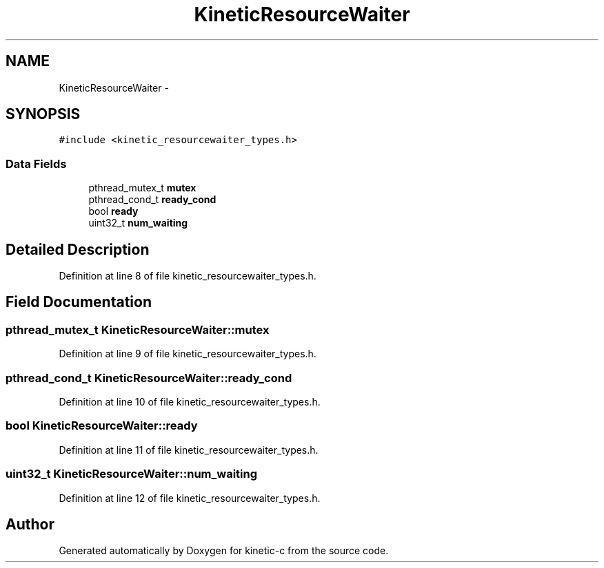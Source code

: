 .TH "KineticResourceWaiter" 3 "Tue Jan 27 2015" "Version v0.11.0" "kinetic-c" \" -*- nroff -*-
.ad l
.nh
.SH NAME
KineticResourceWaiter \- 
.SH SYNOPSIS
.br
.PP
.PP
\fC#include <kinetic_resourcewaiter_types\&.h>\fP
.SS "Data Fields"

.in +1c
.ti -1c
.RI "pthread_mutex_t \fBmutex\fP"
.br
.ti -1c
.RI "pthread_cond_t \fBready_cond\fP"
.br
.ti -1c
.RI "bool \fBready\fP"
.br
.ti -1c
.RI "uint32_t \fBnum_waiting\fP"
.br
.in -1c
.SH "Detailed Description"
.PP 
Definition at line 8 of file kinetic_resourcewaiter_types\&.h\&.
.SH "Field Documentation"
.PP 
.SS "pthread_mutex_t KineticResourceWaiter::mutex"

.PP
Definition at line 9 of file kinetic_resourcewaiter_types\&.h\&.
.SS "pthread_cond_t KineticResourceWaiter::ready_cond"

.PP
Definition at line 10 of file kinetic_resourcewaiter_types\&.h\&.
.SS "bool KineticResourceWaiter::ready"

.PP
Definition at line 11 of file kinetic_resourcewaiter_types\&.h\&.
.SS "uint32_t KineticResourceWaiter::num_waiting"

.PP
Definition at line 12 of file kinetic_resourcewaiter_types\&.h\&.

.SH "Author"
.PP 
Generated automatically by Doxygen for kinetic-c from the source code\&.
